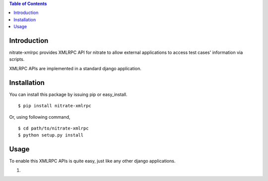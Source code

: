 .. contents:: Table of Contents

Introduction
============

nitrate-xmlrpc provides XMLRPC API for nitrate to allow external applications to
access test cases' information via scripts.

XMLRPC APIs are implemented in a standard django application.

Installation
============

You can install this package by issuing pip or easy_install.

::

  $ pip install nitrate-xmlrpc

Or, using following command,

::

  $ cd path/to/nitrate-xmlrpc
  $ python setup.py install

Usage
=====

To enable this XMLRPC APIs is quite easy, just like any other django
applications.

1. 
